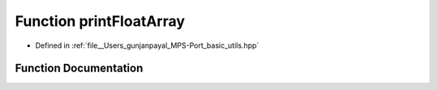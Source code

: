 .. _exhale_function_basic__utils_8hpp_1aa91f85562e256564d54752ec6dffd08d:

Function printFloatArray
========================

- Defined in :ref:`file__Users_gunjanpayal_MPS-Port_basic_utils.hpp`


Function Documentation
----------------------


.. doxygenfunction:: printFloatArray(float *, std::string, int)
   :project: MPSCPP